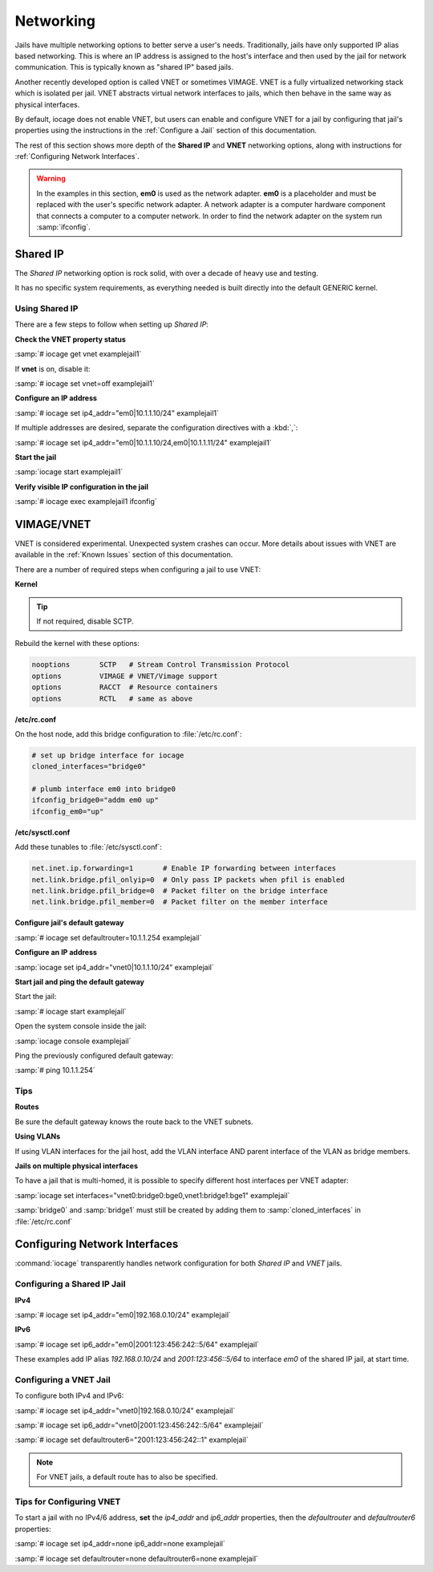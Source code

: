 .. index:: Networking
.. _Networking:

Networking
==========

Jails have multiple networking options to better serve a user's needs.
Traditionally, jails have only supported IP alias based networking. This
is where an IP address is assigned to the host's interface and then used
by the jail for network communication. This is typically known as
"shared IP" based jails.

Another recently developed option is called VNET or sometimes VIMAGE.
VNET is a fully virtualized networking stack which is isolated per jail.
VNET abstracts virtual network interfaces to jails, which then behave in
the same way as physical interfaces.

By default, iocage does not enable VNET, but users can enable and
configure VNET for a jail by configuring that jail's properties using
the instructions in the :ref:`Configure a Jail` section of this
documentation.

The rest of this section shows more depth of the **Shared IP** and
**VNET** networking options, along with instructions for
:ref:`Configuring Network Interfaces`.

.. warning:: In the examples in this section, **em0** is used as the
   network adapter. **em0** is a placeholder and must be replaced with
   the user's specific network adapter. A network adapter is a computer
   hardware component that connects a computer to a computer network.
   In order to find the network adapter on the system run
   :samp:`ifconfig`.

.. index:: Shared IP
.. _Shared IP:

Shared IP
---------

The *Shared IP* networking option is rock solid, with over a decade of
heavy use and testing.

It has no specific system requirements, as everything needed is built
directly into the default GENERIC kernel.

.. index:: Using Shared IP
.. _Using Shared IP:

Using Shared IP
+++++++++++++++

There are a few steps to follow when setting up *Shared IP*:

**Check the VNET property status**

:samp:`# iocage get vnet examplejail1`

If **vnet** is on, disable it:

:samp:`# iocage set vnet=off examplejail1`

**Configure an IP address**

:samp:`# iocage set ip4_addr="em0|10.1.1.10/24" examplejail1`

If multiple addresses are desired, separate the configuration directives
with a :kbd:`,`:

:samp:`# iocage set ip4_addr="em0|10.1.1.10/24,em0|10.1.1.11/24" examplejail1`

**Start the jail**

:samp:`iocage start examplejail1`

**Verify visible IP configuration in the jail**

:samp:`# iocage exec examplejail1 ifconfig`

.. index:: VIMAGE_VNET
.. _VIMAGEVNET:

VIMAGE/VNET
-----------

VNET is considered experimental. Unexpected system crashes
can occur. More details about issues with VNET are available in the
:ref:`Known Issues` section of this documentation.

There are a number of required steps when configuring a jail to use
VNET:

**Kernel**

.. tip:: If not required, disable SCTP.

Rebuild the kernel with these options:

.. code-block:: none

   nooptions       SCTP   # Stream Control Transmission Protocol
   options         VIMAGE # VNET/Vimage support
   options         RACCT  # Resource containers
   options         RCTL   # same as above

**/etc/rc.conf**

On the host node, add this bridge configuration to :file:`/etc/rc.conf`:

.. code-block:: none

   # set up bridge interface for iocage
   cloned_interfaces="bridge0"

   # plumb interface em0 into bridge0
   ifconfig_bridge0="addm em0 up"
   ifconfig_em0="up"

**/etc/sysctl.conf**

Add these tunables to :file:`/etc/sysctl.conf`:

.. code-block:: none

   net.inet.ip.forwarding=1       # Enable IP forwarding between interfaces
   net.link.bridge.pfil_onlyip=0  # Only pass IP packets when pfil is enabled
   net.link.bridge.pfil_bridge=0  # Packet filter on the bridge interface
   net.link.bridge.pfil_member=0  # Packet filter on the member interface

**Configure jail's default gateway**

:samp:`# iocage set defaultrouter=10.1.1.254 examplejail`

**Configure an IP address**

:samp:`iocage set ip4_addr="vnet0|10.1.1.10/24" examplejail`

**Start jail and ping the default gateway**

Start the jail:

:samp:`# iocage start examplejail`

Open the system console inside the jail:

:samp:`iocage console examplejail`

Ping the previously configured default gateway:

:samp:`# ping 10.1.1.254`

.. index:: VNET tips
.. _VNET Tips:

Tips
++++

**Routes**

Be sure the default gateway knows the route back to the VNET subnets.

**Using VLANs**

If using VLAN interfaces for the jail host, add the VLAN interface AND
parent interface of the VLAN as bridge members.

**Jails on multiple physical interfaces**

To have a jail that is multi-homed, it is possible to specify different
host interfaces per VNET adapter:

:samp:`iocage set interfaces="vnet0:bridge0:bge0,vnet1:bridge1:bge1" examplejail`

:samp:`bridge0` and :samp:`bridge1` must still be created by adding them to
:samp:`cloned_interfaces` in :file:`/etc/rc.conf`

.. index:: Configure Network Interfaces
.. _Configuring Network Interfaces:

Configuring Network Interfaces
------------------------------

:command:`iocage` transparently handles network configuration for both
*Shared IP* and *VNET* jails.

.. index:: Configure Shared IP jail
.. _Configuring a Shared IP Jail:

Configuring a Shared IP Jail
++++++++++++++++++++++++++++

**IPv4**

:samp:`# iocage set ip4_addr="em0|192.168.0.10/24" examplejail`

**IPv6**

:samp:`# iocage set ip6_addr="em0|2001:123:456:242::5/64" examplejail`

These examples add IP alias *192.168.0.10/24* and *2001:123:456::5/64*
to interface *em0* of the shared IP jail, at start time.

.. index:: Configure VNET Jail
.. _Configuring a VNET Jail:

Configuring a VNET Jail
+++++++++++++++++++++++

To configure both IPv4 and IPv6:

:samp:`# iocage set ip4_addr="vnet0|192.168.0.10/24" examplejail`

:samp:`# iocage set ip6_addr="vnet0|2001:123:456:242::5/64" examplejail`

:samp:`# iocage set defaultrouter6="2001:123:456:242::1" examplejail`

.. note:: For VNET jails, a default route has to also be specified.

.. index:: Tips for configuring VNET
.. _Tips for Configuring VNET:

Tips for Configuring VNET
+++++++++++++++++++++++++

To start a jail with no IPv4/6 address, **set** the *ip4_addr* and
*ip6_addr* properties, then the *defaultrouter* and *defaultrouter6*
properties:

:samp:`# iocage set ip4_addr=none ip6_addr=none examplejail`

:samp:`# iocage set defaultrouter=none defaultrouter6=none examplejail`
